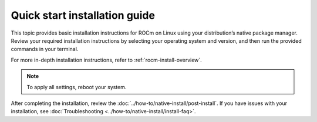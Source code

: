 .. meta::
  :description: Quick start install guide
  :keywords: ROCm installation, AMD, ROCm, Package manager, AMDGPU

.. _rocm-install-quick:

******************************
Quick start installation guide
******************************

This topic provides basic installation instructions for ROCm on Linux using your distribution’s native package manager. Review your required installation instructions by selecting your operating system and version, and then run the provided commands in your terminal.

For more in-depth installation instructions, refer to :ref:`rocm-install-overview`.

.. datatemplate:nodata::

    .. tab-set::

        .. tab-item:: Ubuntu

            .. tab-set::

                {% for (os_version, os_release) in config.html_context['ubuntu_version_numbers'] %}
                .. tab-item:: {{ os_version }}

                   .. code-block:: bash
                       :substitutions:

                       sudo apt update
                       sudo apt install "linux-headers-$(uname -r)" "linux-modules-extra-$(uname -r)"
                       sudo usermod -a -G render,video $LOGNAME # Add the current user to the render and video groups
                       wget https://repo.radeon.com/amdgpu-install/|amdgpu_version|/ubuntu/{{ os_release }}/amdgpu-install_|amdgpu_install_version|_all.deb
                       sudo apt install ./amdgpu-install_|amdgpu_install_version|_all.deb
                       sudo apt update
                       sudo apt install amdgpu-dkms rocm
                {% endfor %}

        .. tab-item:: Red Hat Enterprise Linux

            .. tab-set::

                {% for os_version in config.html_context['rhel_version_numbers'] %}
                {% set os_major, _  = os_version.split('.') %}
                .. tab-item:: {{ os_version }}

                   Before installing ROCm on RHEL, :ref:`register your Enterprise Linux <register-enterprise-linux>`.

                   .. code-block:: bash
                       :substitutions:

                       wget https://dl.fedoraproject.org/pub/epel/epel-release-latest-{{ os_major }}.noarch.rpm
                       sudo rpm -ivh epel-release-latest-{{ os_major }}.noarch.rpm
                       sudo dnf install dnf-plugin-config-manager
                       sudo crb enable
                       sudo yum install kernel-headers kernel-devel
                       sudo usermod -a -G render,video $LOGNAME # Add the current user to the render and video groups
                       sudo yum install https://repo.radeon.com/amdgpu-install/|amdgpu_version|/rhel/{{ os_version }}/amdgpu-install-|amdgpu_install_version|.el{{ os_major }}.noarch.rpm
                       sudo yum clean all
                       sudo yum install amdgpu-dkms rocm
                {% endfor %}

        .. tab-item:: SUSE Linux Enterprise Server

            .. tab-set::

                {% for os_version in config.html_context['sles_version_numbers'] %}
                .. tab-item:: {{ os_version }}

                   Before installing ROCm on SLES, :ref:`register your Enterprise Linux <register-enterprise-linux>`.

                   .. code-block:: bash
                       :substitutions:

                {% if os_version == "15.4" %}
                       # Installing Perl module from SLES 15.5, as it was removed from 15.4
                       sudo zypper addrepo https://download.opensuse.org/repositories/devel:/languages:/perl/15.5/devel:languages:perl.repo
                {% else %}
                       sudo zypper addrepo https://download.opensuse.org/repositories/devel:languages:perl/{{ os_version}}/devel:languages:perl.repo
                {% endif %}
                       sudo zypper install kernel-default-devel
                       sudo usermod -a -G render,video $LOGNAME # Add the current user to the render and video groups
                       sudo zypper --no-gpg-checks install https://repo.radeon.com/amdgpu-install/|amdgpu_version|/sle/{{ os_version }}/amdgpu-install-|amdgpu_install_version|.noarch.rpm
                       sudo zypper refresh
                       sudo zypper install amdgpu-dkms rocm
                {% endfor %}

.. note::

    To apply all settings, reboot your system.

After completing the installation, review the :doc:`../how-to/native-install/post-install`. If you have issues with your installation, see :doc:`Troubleshooting <../how-to/native-install/install-faq>`.
